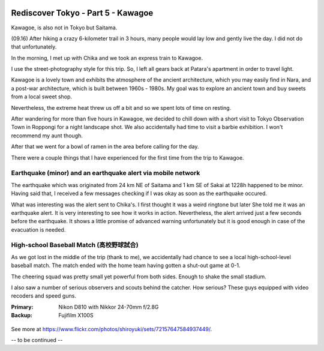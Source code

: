.. image:: https://farm4.staticflickr.com/3837/15159950309_3757114798_k_d.jpg

Rediscover Tokyo - Part 5 - Kawagoe
###################################

Kawagoe, is also not in Tokyo but Saitama.

(09.16) After hiking a crazy 6-kilometer trail in 3 hours, many people would
lay low and gently live the day. I did not do that unfortunately.

In the morning, I met up with Chika and we took an express train to Kawagoe.

I use the street-photography style for this trip. So, I left all gears back
at Patara's apartment in order to travel light.

Kawagoe is a lovely town and exhibits the atmosphere of the ancient architecture,
which you may easily find in Nara, and a post-war architecture, which is built
between 1960s - 1980s. My goal was to explore an ancient town and buy sweets from
a local sweet shop.

Nevertheless, the extreme heat threw us off a bit and so we spent lots of time
on resting.

After wandering for more than five hours in Kawagoe, we decided to chill down
with a short visit to Tokyo Observation Town in Roppongi for a night landscape
shot. We also accidentally had time to visit a barbie exhibition. I won't
recommend my aunt though.

After that we went for a bowl of ramen in the area before calling for the day.

There were a couple things that I have experienced for the first time from the
trip to Kawagoe.

Earthquake (minor) and an earthquake alert via mobile network
=============================================================

The earthquake which was originated from 24 km NE of Saitama and 1 km SE of
Sakai at 1228h happened to be minor. Having said that, I received a few messages
checking if I was okay as soon as the earthquake occured.

What was interesting was the alert sent to Chika's. I first thought it was
a weird ringtone but later She told me it was an earthquake alert. It is
very interesting to see how it works in action. Nevertheless, the alert arrived
just a few seconds before the earthquake. It shows a little promise of advanced
warning unfortunately but it is good enough in case of the evacuation is needed.

High-school Baseball Match (高校野球試合)
===================================

As we got lost in the middle of the trip (thank to me), we accidentally had
chance to see a local high-school-level baseball match. The match ended with
the home team having gotten a shut-out game at 0-1.

The cheering squad was pretty small yet powerful from both sides. Enough to
shake the small stadium.

I also saw a number of serious observers and scouts behind the catcher. How
serious? These guys equipped with video recoders and speed guns.

:Primary: Nikon D810 with Nikkor 24-70mm f/2.8G
:Backup: Fujifilm X100S

.. figure:: https://farm4.staticflickr.com/3927/15159935639_625ddbfeff_z_d.jpg

.. figure:: https://farm4.staticflickr.com/3855/15160129538_f60660362e_z_d.jpg

.. figure:: https://farm4.staticflickr.com/3891/15160006340_c435d1c9f1_z_d.jpg

.. figure:: https://farm4.staticflickr.com/3909/15323710876_78975b9c04_z_d.jpg

.. figure:: https://farm3.staticflickr.com/2943/15159981089_a7ebf86ed1_z_d.jpg

.. figure:: https://farm3.staticflickr.com/2943/15343642711_af52c52f22_z_d.jpg

.. figure:: https://farm3.staticflickr.com/2943/15160345947_da026c587e_z_d.jpg

.. figure:: https://farm4.staticflickr.com/3880/15346880485_83e16f680b_z_d.jpg

See more at https://www.flickr.com/photos/shiroyuki/sets/72157647584937449/.

-- to be continued --